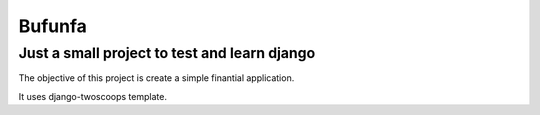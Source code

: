 Bufunfa
=======

Just a small project to test and learn django
---------------------------------------------

The objective of this project is create a simple finantial application.

It uses django-twoscoops template.
